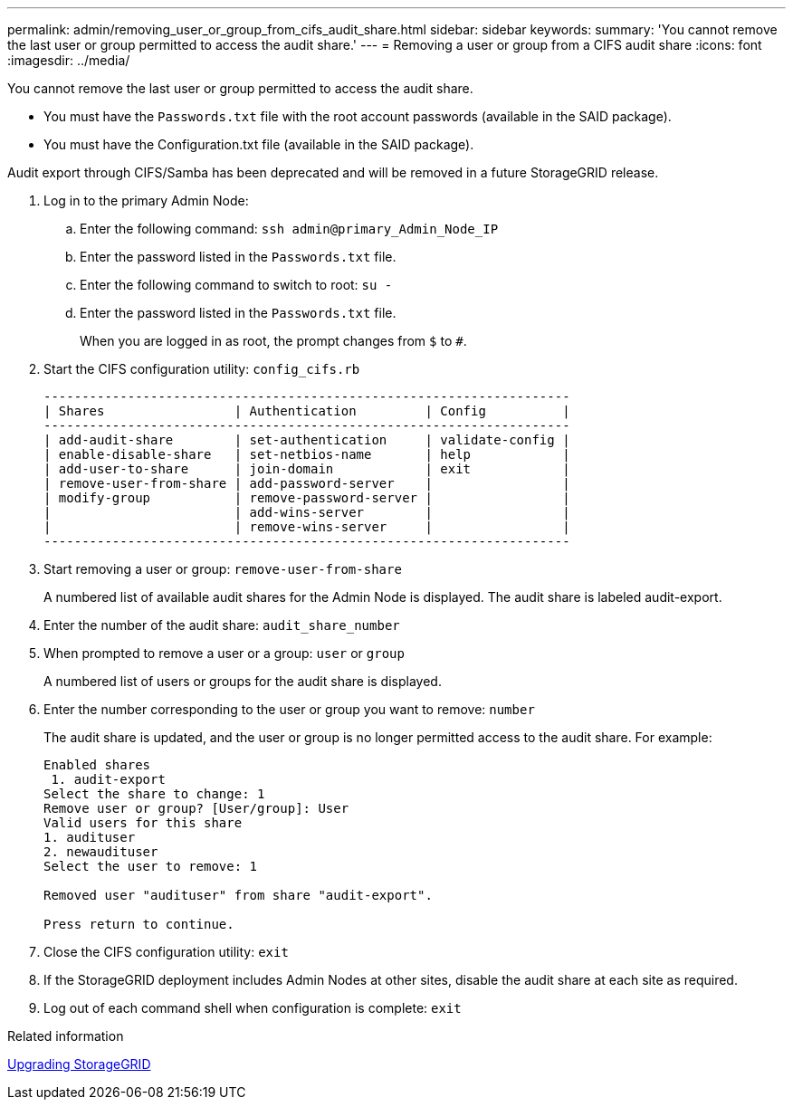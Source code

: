 ---
permalink: admin/removing_user_or_group_from_cifs_audit_share.html
sidebar: sidebar
keywords: 
summary: 'You cannot remove the last user or group permitted to access the audit share.'
---
= Removing a user or group from a CIFS audit share
:icons: font
:imagesdir: ../media/

[.lead]
You cannot remove the last user or group permitted to access the audit share.

* You must have the `Passwords.txt` file with the root account passwords (available in the SAID package).
* You must have the Configuration.txt file (available in the SAID package).

Audit export through CIFS/Samba has been deprecated and will be removed in a future StorageGRID release.

. Log in to the primary Admin Node:
 .. Enter the following command: `ssh admin@primary_Admin_Node_IP`
 .. Enter the password listed in the `Passwords.txt` file.
 .. Enter the following command to switch to root: `su -`
 .. Enter the password listed in the `Passwords.txt` file.
+
When you are logged in as root, the prompt changes from `$` to `#`.
. Start the CIFS configuration utility: `config_cifs.rb`
+
----

---------------------------------------------------------------------
| Shares                 | Authentication         | Config          |
---------------------------------------------------------------------
| add-audit-share        | set-authentication     | validate-config |
| enable-disable-share   | set-netbios-name       | help            |
| add-user-to-share      | join-domain            | exit            |
| remove-user-from-share | add-password-server    |                 |
| modify-group           | remove-password-server |                 |
|                        | add-wins-server        |                 |
|                        | remove-wins-server     |                 |
---------------------------------------------------------------------
----

. Start removing a user or group: `remove-user-from-share`
+
A numbered list of available audit shares for the Admin Node is displayed. The audit share is labeled audit-export.

. Enter the number of the audit share: `audit_share_number`
. When prompted to remove a user or a group: `user` or `group`
+
A numbered list of users or groups for the audit share is displayed.

. Enter the number corresponding to the user or group you want to remove: `number`
+
The audit share is updated, and the user or group is no longer permitted access to the audit share. For example:
+
----
Enabled shares
 1. audit-export
Select the share to change: 1
Remove user or group? [User/group]: User
Valid users for this share
1. audituser
2. newaudituser
Select the user to remove: 1

Removed user "audituser" from share "audit-export".

Press return to continue.
----

. Close the CIFS configuration utility: `exit`
. If the StorageGRID deployment includes Admin Nodes at other sites, disable the audit share at each site as required.
. Log out of each command shell when configuration is complete: `exit`

.Related information

http://docs.netapp.com/sgws-115/topic/com.netapp.doc.sg-upgrade/home.html[Upgrading StorageGRID]
